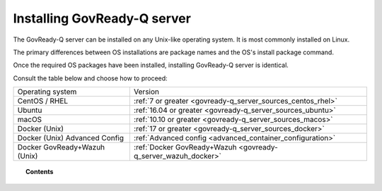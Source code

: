 .. Copyright (C) 2020 GovReady PBC

.. _govready-q_server_installation:

Installing GovReady-Q server
============================

The GovReady-Q server can be installed on any Unix-like operating system. It is most commonly installed on Linux.

The primary differences between OS installations are package names and the OS's install package command.

Once the required OS packages have been installed, installing GovReady-Q server is identical.

Consult the table below and choose how to proceed:

+-------------------------------+---------------------------------------------------------------+
| Operating system              | Version                                                       |
+-------------------------------+---------------------------------------------------------------+
| CentOS / RHEL                 | :ref:`7 or greater <govready-q_server_sources_centos_rhel>`   |
+-------------------------------+---------------------------------------------------------------+
| Ubuntu                        | :ref:`16.04 or greater <govready-q_server_sources_ubuntu>`    |
+-------------------------------+---------------------------------------------------------------+
| macOS                         | :ref:`10.10 or greater <govready-q_server_sources_macos>`     |
+-------------------------------+---------------------------------------------------------------+
| Docker (Unix)                 | :ref:`17 or greater <govready-q_server_sources_docker>`       |
+-------------------------------+---------------------------------------------------------------+
| Docker (Unix) Advanced Config | :ref:`Advanced config <advanced_container_configuration>`     |
+-------------------------------+---------------------------------------------------------------+
| Docker GovReady+Wazuh (Unix)  | :ref:`Docker GovReady+Wazuh <govready-q_server_wazuh_docker>` |
+-------------------------------+---------------------------------------------------------------+


.. topic:: Contents

    .. toctree::
        :maxdepth: 1

        linux/centos/index
        linux/ubuntu/index
        unix/macos/index
        containers/docker/index
        containers/docker/advanced-container-config
        containers/docker-govready-wazuh/index
